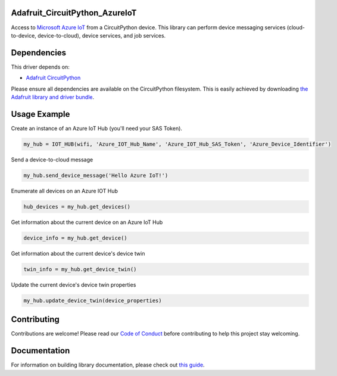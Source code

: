 Adafruit_CircuitPython_AzureIoT
================================

.. image:: https://readthedocs.org/projects/adafruit-circuitpython-azureiot/badge/?version=latest
    :target: https://circuitpython.readthedocs.io/projects/azureiot/en/latest/
    :alt: Documentation Status

.. image:: https://img.shields.io/discord/327254708534116352.svg
    :target: https://discord.gg/nBQh6qu
    :alt: Discord

.. image:: https://travis-ci.com/adafruit/Adafruit_CircuitPython_AzureIoT.svg?branch=master
    :target: https://travis-ci.com/adafruit/Adafruit_CircuitPython_AzureIoT
    :alt: Build Status

Access to `Microsoft Azure IoT <https://azure.microsoft.com/en-us/overview/iot/>`_ from a CircuitPython device. This library can perform device
messaging services (cloud-to-device, device-to-cloud), device services, and job services.

Dependencies
=============
This driver depends on:

* `Adafruit CircuitPython <https://github.com/adafruit/circuitpython>`_

Please ensure all dependencies are available on the CircuitPython filesystem.
This is easily achieved by downloading
`the Adafruit library and driver bundle <https://github.com/adafruit/Adafruit_CircuitPython_Bundle>`_.

Usage Example
=============

Create an instance of an Azure IoT Hub (you'll need your SAS Token).

.. code-block:: python

    my_hub = IOT_HUB(wifi, 'Azure_IOT_Hub_Name', 'Azure_IOT_Hub_SAS_Token', 'Azure_Device_Identifier')

Send a device-to-cloud message

.. code-block:: python

    my_hub.send_device_message('Hello Azure IoT!')

Enumerate all devices on an Azure IOT Hub

.. code-block:: python

    hub_devices = my_hub.get_devices()

Get information about the current device on an Azure IoT Hub

.. code-block:: python

    device_info = my_hub.get_device()

Get information about the current device's device twin

.. code-block:: python

    twin_info = my_hub.get_device_twin()

Update the current device's device twin properties

.. code-block:: python

    my_hub.update_device_twin(device_properties)

Contributing
============

Contributions are welcome! Please read our `Code of Conduct
<https://github.com/adafruit/Adafruit_CircuitPython_AzureIoT/blob/master/CODE_OF_CONDUCT.md>`_
before contributing to help this project stay welcoming.

Documentation
=============

For information on building library documentation, please check out `this guide <https://learn.adafruit.com/creating-and-sharing-a-circuitpython-library/sharing-our-docs-on-readthedocs#sphinx-5-1>`_.
